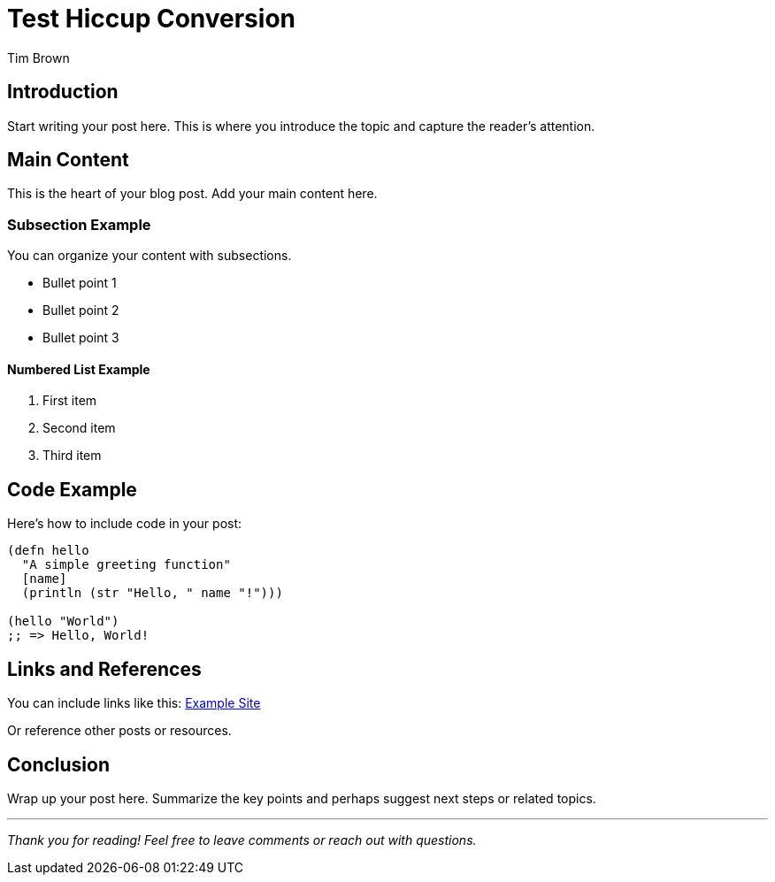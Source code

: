 = Test Hiccup Conversion
:author: Tim Brown
:date: 2025-09-15
:description: 
:tags: 

== Introduction

Start writing your post here. This is where you introduce the topic and capture the reader's attention.

== Main Content

This is the heart of your blog post. Add your main content here.

=== Subsection Example

You can organize your content with subsections.

* Bullet point 1
* Bullet point 2
* Bullet point 3

==== Numbered List Example

1. First item
2. Second item
3. Third item

== Code Example

Here's how to include code in your post:

[source,clojure]
----
(defn hello
  "A simple greeting function"
  [name]
  (println (str "Hello, " name "!")))

(hello "World")
;; => Hello, World!
----

== Links and References

You can include links like this: https://example.com[Example Site]

Or reference other posts or resources.

== Conclusion

Wrap up your post here. Summarize the key points and perhaps suggest next steps or related topics.

---

_Thank you for reading! Feel free to leave comments or reach out with questions._
